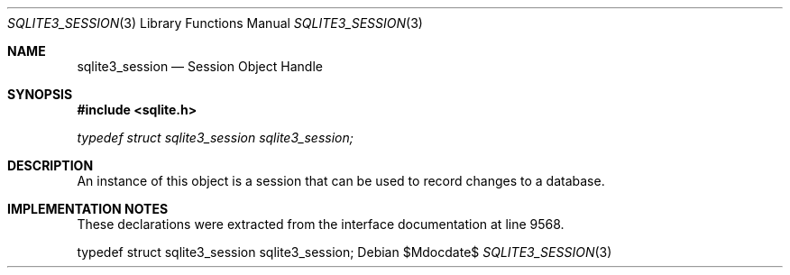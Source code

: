.Dd $Mdocdate$
.Dt SQLITE3_SESSION 3
.Os
.Sh NAME
.Nm sqlite3_session
.Nd Session Object Handle
.Sh SYNOPSIS
.In sqlite.h
.Vt typedef struct sqlite3_session sqlite3_session;
.Sh DESCRIPTION
An instance of this object is a session that can be used to
record changes to a database.
.Sh IMPLEMENTATION NOTES
These declarations were extracted from the
interface documentation at line 9568.
.Bd -literal
typedef struct sqlite3_session sqlite3_session;
.Ed
